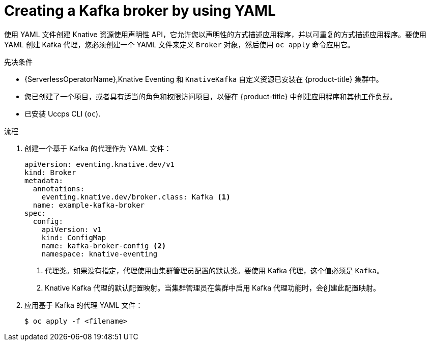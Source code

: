 // Module included in the following assemblies:
//
// * serverless/develop/serverless-using-brokers.adoc

:_content-type: PROCEDURE
[id="serverless-kafka-broker_{context}"]
= Creating a Kafka broker by using YAML

使用 YAML 文件创建 Knative 资源使用声明性 API，它允许您以声明性的方式描述应用程序，并以可重复的方式描述应用程序。要使用 YAML 创建 Kafka 代理，您必须创建一个 YAML 文件来定义 `Broker`  对象，然后使用 `oc apply` 命令应用它。

.先决条件

* {ServerlessOperatorName},Knative Eventing 和 `KnativeKafka` 自定义资源已安装在  {product-title} 集群中。

* 您已创建了一个项目，或者具有适当的角色和权限访问项目，以便在 {product-title} 中创建应用程序和其他工作负载。

* 已安装  Uccps CLI (`oc`).

.流程

. 创建一个基于 Kafka 的代理作为 YAML 文件：
+
[source,yaml]
----
apiVersion: eventing.knative.dev/v1
kind: Broker
metadata:
  annotations:
    eventing.knative.dev/broker.class: Kafka <1>
  name: example-kafka-broker
spec:
  config:
    apiVersion: v1
    kind: ConfigMap
    name: kafka-broker-config <2>
    namespace: knative-eventing
----
<1> 代理类。如果没有指定，代理使用由集群管理员配置的默认类。要使用 Kafka 代理，这个值必须是 `Kafka`。
<2> Knative Kafka 代理的默认配置映射。当集群管理员在集群中启用 Kafka 代理功能时，会创建此配置映射。

. 应用基于 Kafka 的代理 YAML 文件：
+
[source,terminal]
----
$ oc apply -f <filename>
----
